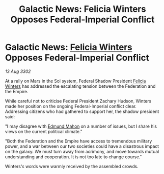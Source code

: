:PROPERTIES:
:ID:       a1b23c8f-089d-406b-a686-77599eedb5e7
:END:
#+title: Galactic News: Felicia Winters Opposes Federal-Imperial Conflict
#+filetags: :Empire:Federation:3302:galnet:

* Galactic News: [[id:b9fe58a3-dfb7-480c-afd6-92c3be841be7][Felicia Winters]] Opposes Federal-Imperial Conflict

/13 Aug 3302/

At a rally on Mars in the Sol system, Federal Shadow President [[id:b9fe58a3-dfb7-480c-afd6-92c3be841be7][Felicia Winters]] has addressed the escalating tension between the Federation and the Empire. 

While careful not to criticise Federal President Zachary Hudson, Winters made her position on the ongoing Federal-Imperial conflict clear. Addressing citizens who had gathered to support her, the shadow president said: 

"I may disagree with [[id:da80c263-3c2d-43dd-ab3f-1fbf40490f74][Edmund Mahon]] on a number of issues, but I share his views on the current political climate." 

"Both the Federation and the Empire have access to tremendous military power, and a war between our two societies could have a disastrous impact on the galaxy. We must turn away from acrimony, and move towards mutual understanding and cooperation. It is not too late to change course." 

Winters's words were warmly received by the assembled crowds.
